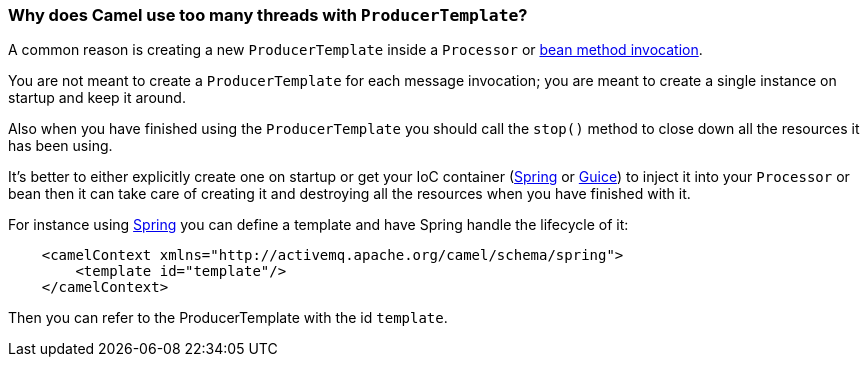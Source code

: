 [[WhydoesCamelusetoomanythreadswithProducerTemplate-WhydoesCamelusetoomanythreadswithProducerTemplate]]
=== Why does Camel use too many threads with `ProducerTemplate`?

A common reason is creating a new `ProducerTemplate` inside a `Processor` or
xref:bean-integration.adoc[bean method invocation].

You are not meant to create a `ProducerTemplate` for each message
invocation; you are meant to create a single instance on startup and
keep it around.

Also when you have finished using the `ProducerTemplate` you should call
the `stop()` method to close down all the resources it has been using.

It's better to either explicitly create one on startup or get your IoC
container (xref:components::spring.adoc[Spring] or xref:guice.adoc[Guice]) to inject
it into your `Processor` or bean then it can take care of creating it and
destroying all the resources when you have finished with it.

For instance using xref:components::spring.adoc[Spring] you can define a template
and have Spring handle the lifecycle of it:

[source,java]
----
    <camelContext xmlns="http://activemq.apache.org/camel/schema/spring">
        <template id="template"/>
    </camelContext>
----

Then you can refer to the ProducerTemplate with the id `template`.
